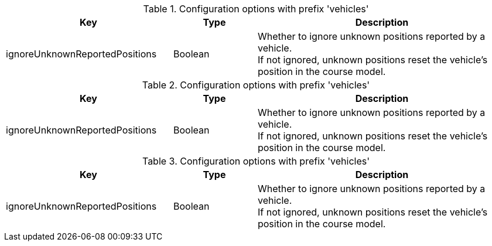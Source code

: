 .Configuration options with prefix 'vehicles'
[cols="2,1,3", options="header"]
|===
|Key
|Type
|Description

|ignoreUnknownReportedPositions
|Boolean
|Whether to ignore unknown positions reported by a vehicle. +
If not ignored, unknown positions reset the vehicle's position in the course model.

|===

.Configuration options with prefix 'vehicles'
[cols="2,1,3", options="header"]
|===
|Key
|Type
|Description

|ignoreUnknownReportedPositions
|Boolean
|Whether to ignore unknown positions reported by a vehicle. +
If not ignored, unknown positions reset the vehicle's position in the course model.

|===

.Configuration options with prefix 'vehicles'
[cols="2,1,3", options="header"]
|===
|Key
|Type
|Description

|ignoreUnknownReportedPositions
|Boolean
|Whether to ignore unknown positions reported by a vehicle. +
If not ignored, unknown positions reset the vehicle's position in the course model.

|===

